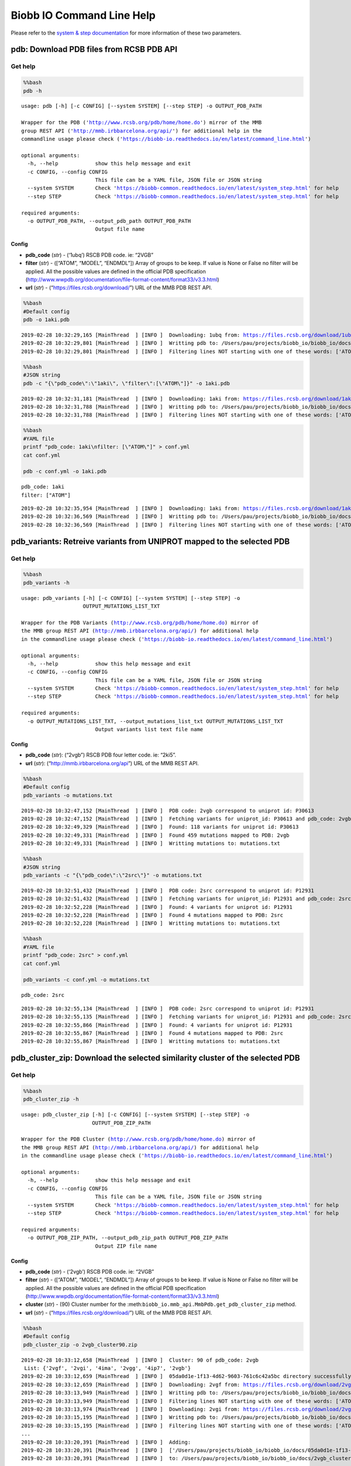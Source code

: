 Biobb IO Command Line Help
==========================

Please refer to the `system & step
documentation <https://biobb-common.readthedocs.io/en/latest/system_step.html>`__
for more information of these two parameters.

pdb: Download PDB files from RCSB PDB API
-----------------------------------------

Get help
~~~~~~~~

.. code:: bash

    %%bash
    pdb -h


.. parsed-literal::

    usage: pdb [-h] [-c CONFIG] [--system SYSTEM] [--step STEP] -o OUTPUT_PDB_PATH

    Wrapper for the PDB ('http://www.rcsb.org/pdb/home/home.do') mirror of the MMB
    group REST API ('http://mmb.irbbarcelona.org/api/') for additional help in the
    commandline usage please check ('https://biobb-io.readthedocs.io/en/latest/command_line.html')

    optional arguments:
      -h, --help            show this help message and exit
      -c CONFIG, --config CONFIG
                            This file can be a YAML file, JSON file or JSON string
      --system SYSTEM       Check 'https://biobb-common.readthedocs.io/en/latest/system_step.html' for help
      --step STEP           Check 'https://biobb-common.readthedocs.io/en/latest/system_step.html' for help

    required arguments:
      -o OUTPUT_PDB_PATH, --output_pdb_path OUTPUT_PDB_PATH
                            Output file name


Config
^^^^^^

-  **pdb_code** (*str*) - (‘1ubq’) RSCB PDB code. ie: “2VGB”
-  **filter** (*str*) - ([“ATOM”, “MODEL”, “ENDMDL”]) Array of groups to
   be keep. If value is None or False no filter will be applied. All the
   possible values are defined in the official PDB specification
   (http://www.wwpdb.org/documentation/file-format-content/format33/v3.3.html)
-  **url** (*str*) - (“https://files.rcsb.org/download/”) URL of the MMB PDB REST API.

.. code:: bash

    %%bash
    #Default config
    pdb -o 1aki.pdb


.. parsed-literal::

    2019-02-28 10:32:29,165 [MainThread  ] [INFO ]  Downloading: 1ubq from: https://files.rcsb.org/download/1ubq.pdb
    2019-02-28 10:32:29,801 [MainThread  ] [INFO ]  Writting pdb to: /Users/pau/projects/biobb_io/biobb_io/docs/1aki.pdb
    2019-02-28 10:32:29,801 [MainThread  ] [INFO ]  Filtering lines NOT starting with one of these words: ['ATOM', 'MODEL', 'ENDMDL']


.. code:: bash

    %%bash
    #JSON string
    pdb -c "{\"pdb_code\":\"1aki\", \"filter\":[\"ATOM\"]}" -o 1aki.pdb


.. parsed-literal::

    2019-02-28 10:32:31,181 [MainThread  ] [INFO ]  Downloading: 1aki from: https://files.rcsb.org/download/1aki.pdb
    2019-02-28 10:32:31,788 [MainThread  ] [INFO ]  Writting pdb to: /Users/pau/projects/biobb_io/biobb_io/docs/1aki.pdb
    2019-02-28 10:32:31,788 [MainThread  ] [INFO ]  Filtering lines NOT starting with one of these words: ['ATOM']


.. code:: bash

    %%bash
    #YAML file
    printf "pdb_code: 1aki\nfilter: [\"ATOM\"]" > conf.yml
    cat conf.yml

    pdb -c conf.yml -o 1aki.pdb


.. parsed-literal::

    pdb_code: 1aki
    filter: ["ATOM"]

.. parsed-literal::

    2019-02-28 10:32:35,954 [MainThread  ] [INFO ]  Downloading: 1aki from: https://files.rcsb.org/download/1aki.pdb
    2019-02-28 10:32:36,569 [MainThread  ] [INFO ]  Writting pdb to: /Users/pau/projects/biobb_io/biobb_io/docs/1aki.pdb
    2019-02-28 10:32:36,569 [MainThread  ] [INFO ]  Filtering lines NOT starting with one of these words: ['ATOM']


pdb_variants: Retreive variants from UNIPROT mapped to the selected PDB
-----------------------------------------------------------------------

Get help
~~~~~~~~

.. code:: bash

    %%bash
    pdb_variants -h


.. parsed-literal::

    usage: pdb_variants [-h] [-c CONFIG] [--system SYSTEM] [--step STEP] -o
                        OUTPUT_MUTATIONS_LIST_TXT

    Wrapper for the PDB Variants (http://www.rcsb.org/pdb/home/home.do) mirror of
    the MMB group REST API (http://mmb.irbbarcelona.org/api/) for additional help
    in the commandline usage please check ('https://biobb-io.readthedocs.io/en/latest/command_line.html')

    optional arguments:
      -h, --help            show this help message and exit
      -c CONFIG, --config CONFIG
                            This file can be a YAML file, JSON file or JSON string
      --system SYSTEM       Check 'https://biobb-common.readthedocs.io/en/latest/system_step.html' for help
      --step STEP           Check 'https://biobb-common.readthedocs.io/en/latest/system_step.html' for help

    required arguments:
      -o OUTPUT_MUTATIONS_LIST_TXT, --output_mutations_list_txt OUTPUT_MUTATIONS_LIST_TXT
                            Output variants list text file name


Config
^^^^^^

-  **pdb_code** (*str*): (“2vgb”) RSCB PDB four letter code. ie: “2ki5”.
-  **url** (*str*): (“http://mmb.irbbarcelona.org/api”) URL of the MMB REST API.

.. code:: bash

    %%bash
    #Default config
    pdb_variants -o mutations.txt


.. parsed-literal::

    2019-02-28 10:32:47,152 [MainThread  ] [INFO ]  PDB code: 2vgb correspond to uniprot id: P30613
    2019-02-28 10:32:47,152 [MainThread  ] [INFO ]  Fetching variants for uniprot_id: P30613 and pdb_code: 2vgb
    2019-02-28 10:32:49,329 [MainThread  ] [INFO ]  Found: 118 variants for uniprot id: P30613
    2019-02-28 10:32:49,331 [MainThread  ] [INFO ]  Found 459 mutations mapped to PDB: 2vgb
    2019-02-28 10:32:49,331 [MainThread  ] [INFO ]  Writting mutations to: mutations.txt


.. code:: bash

    %%bash
    #JSON string
    pdb_variants -c "{\"pdb_code\":\"2src\"}" -o mutations.txt


.. parsed-literal::

    2019-02-28 10:32:51,432 [MainThread  ] [INFO ]  PDB code: 2src correspond to uniprot id: P12931
    2019-02-28 10:32:51,432 [MainThread  ] [INFO ]  Fetching variants for uniprot_id: P12931 and pdb_code: 2src
    2019-02-28 10:32:52,228 [MainThread  ] [INFO ]  Found: 4 variants for uniprot id: P12931
    2019-02-28 10:32:52,228 [MainThread  ] [INFO ]  Found 4 mutations mapped to PDB: 2src
    2019-02-28 10:32:52,228 [MainThread  ] [INFO ]  Writting mutations to: mutations.txt


.. code:: bash

    %%bash
    #YAML file
    printf "pdb_code: 2src" > conf.yml
    cat conf.yml

    pdb_variants -c conf.yml -o mutations.txt


.. parsed-literal::

    pdb_code: 2src

.. parsed-literal::

    2019-02-28 10:32:55,134 [MainThread  ] [INFO ]  PDB code: 2src correspond to uniprot id: P12931
    2019-02-28 10:32:55,135 [MainThread  ] [INFO ]  Fetching variants for uniprot_id: P12931 and pdb_code: 2src
    2019-02-28 10:32:55,866 [MainThread  ] [INFO ]  Found: 4 variants for uniprot id: P12931
    2019-02-28 10:32:55,867 [MainThread  ] [INFO ]  Found 4 mutations mapped to PDB: 2src
    2019-02-28 10:32:55,867 [MainThread  ] [INFO ]  Writting mutations to: mutations.txt


pdb_cluster_zip: Download the selected similarity cluster of the selected PDB
-----------------------------------------------------------------------------

Get help
~~~~~~~~

.. code:: bash

    %%bash
    pdb_cluster_zip -h


.. parsed-literal::

    usage: pdb_cluster_zip [-h] [-c CONFIG] [--system SYSTEM] [--step STEP] -o
                           OUTPUT_PDB_ZIP_PATH

    Wrapper for the PDB Cluster (http://www.rcsb.org/pdb/home/home.do) mirror of
    the MMB group REST API (http://mmb.irbbarcelona.org/api/) for additional help
    in the commandline usage please check ('https://biobb-io.readthedocs.io/en/latest/command_line.html')

    optional arguments:
      -h, --help            show this help message and exit
      -c CONFIG, --config CONFIG
                            This file can be a YAML file, JSON file or JSON string
      --system SYSTEM       Check 'https://biobb-common.readthedocs.io/en/latest/system_step.html' for help
      --step STEP           Check 'https://biobb-common.readthedocs.io/en/latest/system_step.html' for help

    required arguments:
      -o OUTPUT_PDB_ZIP_PATH, --output_pdb_zip_path OUTPUT_PDB_ZIP_PATH
                            Output ZIP file name


Config
^^^^^^

-  **pdb_code** (*str*) - (‘2vgb’) RSCB PDB code. ie: “2VGB”
-  **filter** (*str*) - ([“ATOM”, “MODEL”, “ENDMDL”]) Array of groups to
   be keep. If value is None or False no filter will be applied. All the
   possible values are defined in the official PDB specification
   (http://www.wwpdb.org/documentation/file-format-content/format33/v3.3.html)
-  **cluster** (*str*) - (90) Cluster number for the :meth:``biobb_io.mmb_api.MmbPdb.get_pdb_cluster_zip`` method.
-  **url** (*str*) - (“https://files.rcsb.org/download/”) URL of the MMB PDB REST API.

.. code:: bash

    %%bash
    #Default config
    pdb_cluster_zip -o 2vgb_cluster90.zip


.. parsed-literal::

    2019-02-28 10:33:12,658 [MainThread  ] [INFO ]  Cluster: 90 of pdb_code: 2vgb
     List: {'2vgf', '2vgi', '4ima', '2vgg', '4ip7', '2vgb'}
    2019-02-28 10:33:12,659 [MainThread  ] [INFO ]  05da0d1e-1f13-4d62-9603-761c6c42a5bc directory successfully created
    2019-02-28 10:33:12,659 [MainThread  ] [INFO ]  Downloading: 2vgf from: https://files.rcsb.org/download/2vgf.pdb
    2019-02-28 10:33:13,949 [MainThread  ] [INFO ]  Writting pdb to: /Users/pau/projects/biobb_io/biobb_io/docs/05da0d1e-1f13-4d62-9603-761c6c42a5bc/2vgf.pdb
    2019-02-28 10:33:13,949 [MainThread  ] [INFO ]  Filtering lines NOT starting with one of these words: ['ATOM', 'MODEL', 'ENDMDL']
    2019-02-28 10:33:13,974 [MainThread  ] [INFO ]  Downloading: 2vgi from: https://files.rcsb.org/download/2vgi.pdb
    2019-02-28 10:33:15,195 [MainThread  ] [INFO ]  Writting pdb to: /Users/pau/projects/biobb_io/biobb_io/docs/05da0d1e-1f13-4d62-9603-761c6c42a5bc/2vgi.pdb
    2019-02-28 10:33:15,195 [MainThread  ] [INFO ]  Filtering lines NOT starting with one of these words: ['ATOM', 'MODEL', 'ENDMDL']
    ...
    2019-02-28 10:33:20,391 [MainThread  ] [INFO ]  Adding:
    2019-02-28 10:33:20,391 [MainThread  ] [INFO ]  ['/Users/pau/projects/biobb_io/biobb_io/docs/05da0d1e-1f13-4d62-9603-761c6c42a5bc/2vgb.pdb', '/Users/pau/projects/biobb_io/biobb_io/docs/05da0d1e-1f13-4d62-9603-761c6c42a5bc/2vgf.pdb', '/Users/pau/projects/biobb_io/biobb_io/docs/05da0d1e-1f13-4d62-9603-761c6c42a5bc/2vgg.pdb', '/Users/pau/projects/biobb_io/biobb_io/docs/05da0d1e-1f13-4d62-9603-761c6c42a5bc/2vgi.pdb', '/Users/pau/projects/biobb_io/biobb_io/docs/05da0d1e-1f13-4d62-9603-761c6c42a5bc/4ima.pdb', '/Users/pau/projects/biobb_io/biobb_io/docs/05da0d1e-1f13-4d62-9603-761c6c42a5bc/4ip7.pdb']
    2019-02-28 10:33:20,391 [MainThread  ] [INFO ]  to: /Users/pau/projects/biobb_io/biobb_io/docs/2vgb_cluster90.zip


.. code:: bash

    %%bash
    #JSON string
    pdb_cluster_zip -c "{\"pdb_code\":\"2src\", \"cluster\":95}" -o 2src_cluster95.zip


.. parsed-literal::

    2019-02-28 10:35:04,797 [MainThread  ] [INFO ]  Cluster: 95 of pdb_code: 2src
     List: {'3d7u', '3dqw', '2qq7', '1nzv', '1o46', '3el7', '3el8', '1o4o', '5bmm', '1o4j', '2qi8', '1a1b', '1a1c', '4hxj', '3of0', '2jyq', '4dgg', '3g5d', '1f1w', '1hct', '1o4i', '1fmk', '3dqx', '3u51', '4o2p', '5j5s', '1sha', '3geq', '5swh', '2ptk', '1o4p', '3g6h', '4mxy', '3u4w', '3uqg', '4lgh', '1o4f', '1o4m', '4mxo', '1rlq', '2h8h', '1o4n', '3qlg', '1o4a', '3en4', '1y57', '3lok', '3oez', '1o47', '5k9i', '3en7', '1o45', '3qlf', '2qlq', '1srl', '4mcv', '3d7t', '1o4d', '3f3u', '3g6g', '5d10', '2hwp', '2bdj', '4fic', '1o42', '5xp5', '5t0p', '3f6x', '4agw', '1prm', '1hcs', '4ybk', '1o41', '1yom', '1o44', '6f3f', '1a1e', '1o4e', '1a09', '1shd', '3f3v', '4lgg', '4ybj', '3tz8', '2src', '1is0', '5sys', '3en5', '1a1a', '1o4r', '1a07', '1o4k', '1o49', '4mxx', '1f2f', '2hwo', '1prl', '1o4l', '3f3w', '4mxz', '1o4g', '1rlp', '1yol', '4u5j', '1a08', '1sps', '1o48', '3en6', '1p13', '1o43', '3tz9', '3f3t', '1yi6', '5teh', '1shb', '1spr', '3tz7', '1o4q', '1yoj', '1o4b', '1ksw', '3uqf', '1nzl', '5d12', '3svv', '5d11', '1o4c', '5xp7', '2oiq', '1o4h', '4k11', '2bdf', '1srm'}
    2019-02-28 10:35:04,807 [MainThread  ] [INFO ]  4a3c8725-5d4e-4009-915b-00a0ca9bcd74 directory successfully created
    2019-02-28 10:35:04,807 [MainThread  ] [INFO ]  Downloading: 3d7u from: https://files.rcsb.org/download/3d7u.pdb
    2019-02-28 10:35:06,577 [MainThread  ] [INFO ]  Writting pdb to: /Users/pau/projects/biobb_io/biobb_io/docs/4a3c8725-5d4e-4009-915b-00a0ca9bcd74/3d7u.pdb
    2019-02-28 10:35:06,577 [MainThread  ] [INFO ]  Filtering lines NOT starting with one of these words: ['ATOM', 'MODEL', 'ENDMDL']
    ...
    2019-02-28 10:36:58,645 [MainThread  ] [INFO ]  Adding:
    2019-02-28 10:36:58,645 [MainThread  ] [INFO ]  ['/Users/pau/projects/biobb_io/biobb_io/docs/4a3c8725-5d4e-4009-915b-00a0ca9bcd74/1a07.pdb', '/Users/pau/projects/biobb_io/biobb_io/docs/4a3c8725-5d4e-4009-915b-00a0ca9bcd74/1a08.pdb', '/Users/pau/projects/biobb_io/biobb_io/docs/4a3c8725-5d4e-4009-915b-00a0ca9bcd74/1a09.pdb', '/Users/pau/projects/biobb_io/biobb_io/docs/4a3c8725-5d4e-4009-915b-00a0ca9bcd74/1a1a.pdb', '/Users/pau/projects/biobb_io/biobb_io/docs/4a3c8725-5d4e-4009-915b-00a0ca9bcd74/1a1b.pdb', ...]
    ...
    2019-02-28 10:36:58,645 [MainThread  ] [INFO ]  to: /Users/pau/projects/biobb_io/biobb_io/docs/2src_cluster95.zip


.. code:: bash

    %%bash
    #YAML file
    printf "pdb_code: 2src\ncluster: 95" > conf.yml
    cat conf.yml

    pdb_cluster_zip -c conf.yml -o 2src_cluster95.zip


.. parsed-literal::

    pdb_code: 2src
    cluster: 95

.. parsed-literal::

    2019-02-28 10:47:28,218 [MainThread  ] [INFO ]  Cluster: 95 of pdb_code: 2src
     List: {'1o4q', '3qlg', '2hwo', '1srl', '4fic', '3geq', '1prl', '5t0p', '3dqw', '4dgg', '1a1e', '4mcv', '1o4m', '5swh', '3lok', '1rlp', '1a09', '3f3w', '3f6x', '1a1a', '1o4e', '1o43', '1shb', '3d7t', '1o4g', '3dqx', '2ptk', '4mxy', '4agw', '5sys', '1a07', '1o4b', '1o4n', '3el7', '1nzl', '3f3t', '5d10', '2bdf', '1prm', '2qi8', '1o4l', '3u4w', '4mxz', '4lgg', '2qq7', '1is0', '3en6', '1o44', '2h8h', '2oiq', '4mxo', '1o4k', '4o2p', '1o46', '1o42', '3g5d', '3g6h', '5d11', '4mxx', '3tz9', '1a08', '3uqg', '1o45', '1sha', '3of0', '1a1c', '2hwp', '3svv', '1ksw', '4ybj', '1o4d', '1hcs', '3en7', '1srm', '1p13', '2qlq', '1o41', '1o4a', '1f1w', '1yom', '3el8', '1y57', '1nzv', '5bmm', '5d12', '1f2f', '1o4i', '3f3u', '1rlq', '1a1b', '5xp5', '5xp7', '2jyq', '5j5s', '1o4o', '1o4p', '4lgh', '1fmk', '3g6g', '3u51', '1sps', '1o49', '3en5', '1o4f', '3uqf', '1yol', '1hct', '1yoj', '1o4h', '3oez', '4k11', '1o4r', '3d7u', '3tz7', '3qlf', '1o4j', '4hxj', '6f3f', '1spr', '3en4', '1o47', '4u5j', '2src', '1o48', '5k9i', '3f3v', '1shd', '1yi6', '3tz8', '1o4c', '5teh', '2bdj', '4ybk'}
    2019-02-28 10:47:28,218 [MainThread  ] [INFO ]  f95988db-701f-4e59-83ab-3c750730109d directory successfully created
    2019-02-28 10:47:28,218 [MainThread  ] [INFO ]  Downloading: 1o4q from: https://files.rcsb.org/download/1o4q.pdb
    2019-02-28 10:47:28,922 [MainThread  ] [INFO ]  Writting pdb to: /Users/pau/projects/biobb_io/biobb_io/docs/f95988db-701f-4e59-83ab-3c750730109d/1o4q.pdb
    ...
    2019-02-28 10:49:26,697 [MainThread  ] [INFO ]  Adding:
    2019-02-28 10:49:26,697 [MainThread  ] [INFO ]  ['/Users/pau/projects/biobb_io/biobb_io/docs/f95988db-701f-4e59-83ab-3c750730109d/1a07.pdb', '/Users/pau/projects/biobb_io/biobb_io/docs/f95988db-701f-4e59-83ab-3c750730109d/1a08.pdb', '/Users/pau/projects/biobb_io/biobb_io/docs/f95988db-701f-4e59-83ab-3c750730109d/1a09.pdb', '/Users/pau/projects/biobb_io/biobb_io/docs/f95988db-701f-4e59-83ab-3c750730109d/1a1a.pdb', '/Users/pau/projects/biobb_io/biobb_io/docs/f95988db-701f-4e59-83ab-3c750730109d/1a1b.pdb', ...]
    ...
    2019-02-28 10:49:26,697 [MainThread  ] [INFO ]  to: /Users/pau/projects/biobb_io/biobb_io/docs/2src_cluster95.zip
